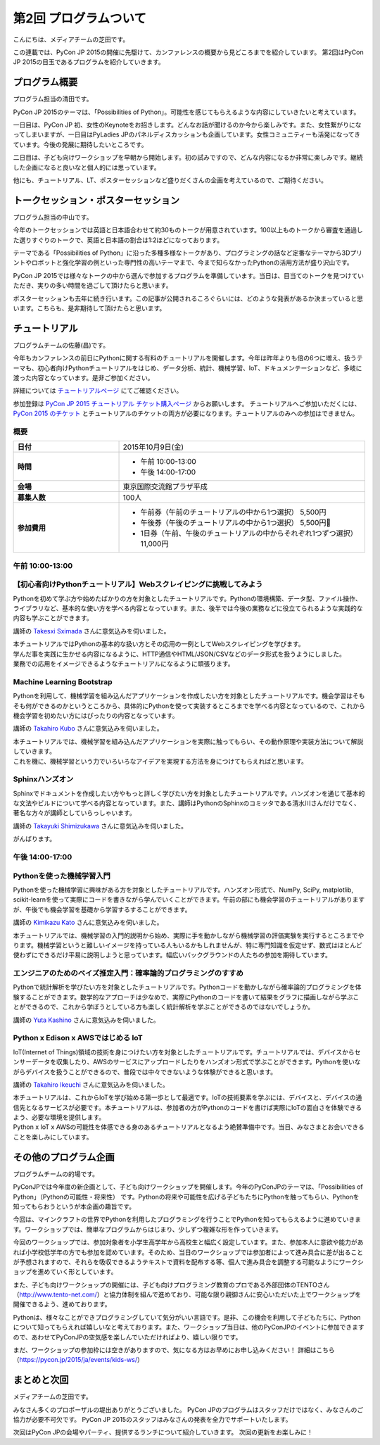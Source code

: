 ========================
 第2回 プログラムついて
========================

こんにちは、メディアチームの芝田です。

この連載では、PyCon JP 2015の開催に先駆けて、カンファレンスの概要から見どころまでを紹介しています。
第2回はPyCon JP 2015の目玉であるプログラムを紹介していきます。


プログラム概要
==============
プログラム担当の清田です。

PyCon JP 2015のテーマは、「Possibilities of Python」。可能性を感じてもらえるような内容にしていきたいと考えています。

一日目は、PyCon JP 初、女性のKeynoteをお招きします。どんなお話が聞けるのか今から楽しみです。また、女性繋がりになってしまいますが、一日目はPyLadies JPのパネルディスカッションも企画しています。女性コミュニティーも活発になってきています。今後の発展に期待したいところです。

二日目は、子ども向けワークショップを早朝から開始します。初の試みですので、どんな内容になるか非常に楽しみです。継続した企画になると良いなと個人的には思っています。

他にも、チュートリアル、LT、ポスターセッションなど盛りだくさんの企画を考えているので、ご期待ください。

トークセッション・ポスターセッション
====================================
プログラム担当の中山です。

今年のトークセッションでは英語と日本語合わせて約30ものトークが用意されています。100以上ものトークから審査を通過した選りすぐりのトークで、英語と日本語の割合は1:2ほどになっております。

テーマである「Possibilities of Python」に沿った多種多様なトークがあり、プログラミングの話など定番なテーマから3Dプリントやロボットと強化学習の例といった専門性の高いテーマまで、今まで知らなかったPythonの活用方法が盛り沢山です。

PyCon JP 2015では様々なトークの中から選んで参加するプログラムを準備しています。当日は、目当てのトークを見つけていただき、実りの多い時間を過ごして頂けたらと思います。

ポスターセッションも去年に続き行います。この記事が公開されるころぐらいには、どのような発表があるか決まっていると思います。こちらも、是非期待して頂けたらと思います。

チュートリアル
==============
プログラムチームの佐藤(昌)です。

今年もカンファレンスの前日にPythonに関する有料のチュートリアルを開催します。今年は昨年よりも倍の6つに増え、扱うテーマも、初心者向けPythonチュートリアルをはじめ、データ分析、統計、機械学習、IoT、ドキュメンテーションなど、多岐に渡った内容となっています。是非ご参加ください。

詳細については `チュートリアルページ <https://pycon.jp/2015/ja/schedule/tutorials/list/>`_ にてご確認ください。

参加登録は `PyCon JP 2015 チュートリアル チケット購入ページ <http://pyconjp.connpass.com/event/18811/>`_ からお願いします。 チュートリアルへご参加いただくには、 `PyCon 2015 のチケット <http://pyconjp.connpass.com/event/15146/>`_ とチュートリアルのチケットの両方が必要になります。チュートリアルのみへの参加はできません。

概要
-----

.. list-table::
   :widths: 30 70
   :stub-columns: 1

   * - 日付
     - 2015年10月9日(金)
   * - 時間
     - - 午前 10:00-13:00
       - 午後 14:00-17:00
   * - 会場
     - 東京国際交流館プラザ平成
   * - 募集人数
     - 100人
   * - 参加費用
     - - 午前券（午前のチュートリアルの中から1つ選択） 5,500円
       - 午後券（午後のチュートリアルの中から1つ選択） 5,500円
       - 1日券（午前、午後のチュートリアルの中からそれぞれ1つずつ選択） 11,000円

午前 10:00-13:00
-----------------

【初心者向けPythonチュートリアル】Webスクレイピングに挑戦してみよう
-------------------------------------------------------------------
Pythonを初めて学ぶ方や始めたばかりの方を対象としたチュートリアルです。Pythonの環境構築、データ型、ファイル操作、ライブラリなど、基本的な使い方を学べる内容となっています。また、後半では今後の業務などに役立てられるような実践的な内容も学ぶことができます。

講師の `Takesxi Sximada <https://twitter.com/TakesxiSximada>`_ さんに意気込みを伺いました。

.. image:: _static/02_program/TakesxiSximada.png
    :width: 200px

| 本チュートリアルではPythonの基本的な扱い方とその応用の一例としてWebスクレイピングを学びます。
| 学んだ事を実践に生かせる内容になるように、HTTP通信やHTML/JSON/CSVなどのデータ形式を扱うようにしました。
| 業務での応用をイメージできるようなチュートリアルになるように頑張ります。

Machine Learning Bootstrap
--------------------------
Pythonを利用して、機械学習を組み込んだアプリケーションを作成したい方を対象としたチュートリアルです。機会学習はそもそも何ができるのかというところから、具体的にPythonを使って実装するところまでを学べる内容となっているので、これから機会学習を初めたい方にはぴったりの内容となっています。

講師の `Takahiro Kubo <https://twitter.com/icoxfog417>`_ さんに意気込みを伺いました。

.. image:: _static/02_program/TakahiroKubo.jpg
    :width: 200px

| 本チュートリアルでは、機械学習を組み込んだアプリケーションを実際に触ってもらい、その動作原理や実装方法について解説していきます。
| これを機に、機械学習という力でいろいろなアイデアを実現する方法を身につけてもらえればと思います。

Sphinxハンズオン
----------------
Sphinxでドキュメントを作成したい方やもっと詳しく学びたい方を対象としたチュートリアルです。ハンズオンを通じて基本的な文法やビルドについて学べる内容となっています。また、講師はPythonのSphinxのコミッタである清水川さんだけでなく、著名な方々が講師としていらっしゃいます。

講師の `Takayuki Shimizukawa <https://twitter.com/shimizukawa>`_ さんに意気込みを伺いました。

.. image:: _static/02_program/TakayukiShimizukawa.jpg
    :width: 200px

| がんばります。

午後 14:00-17:00
-----------------

Pythonを使った機械学習入門
--------------------------
Pythonを使った機械学習に興味がある方を対象としたチュートリアルです。ハンズオン形式で、NumPy, SciPy, matplotlib, scikit-learnを使って実際にコードを書きながら学んでいくことができます。午前の部にも機会学習のチュートリアルがありますが、午後でも機会学習を基礎から学習するすることができます。

講師の `Kimikazu Kato <https://twitter.com/hamukazu>`_ さんに意気込みを伺いました。

.. image:: _static/02_program/KimikazuKato.jpeg

| 本チュートリアルでは、機械学習の入門的説明から始め、実際に手を動かしながら機械学習の評価実験を実行するところまでやります。機械学習というと難しいイメージを持っている人もいるかもしれませんが、特に専門知識を仮定せず、数式はほとんど使わずにできるだけ平易に説明しようと思っています。幅広いバックグラウンドの人たちの参加を期待しています。

エンジニアのためのベイズ推定入門：確率論的プログラミングのすすめ
----------------------------------------------------------------
Pythonで統計解析を学びたい方を対象としたチュートリアルです。Pythonコードを動かしながら確率論的プログラミングを体験することができます。数学的なアプローチは少なめで、実際にPythonのコードを書いて結果をグラフに描画しながら学ぶことができるので、これから学ぼうとしている方も楽しく統計解析を学ぶことができるのではないでしょうか。

.. image:: _static/02_program/YutaKashino.jpg

講師の `Yuta Kashino <https://twitter.com/yutakashino>`_ さんに意気込みを伺いました。

Python x Edison x AWSではじめる IoT
------------------------------------
IoT(Internet of Things)領域の技術を身につけたい方を対象としたチュートリアルです。チュートリアルでは、デバイスからセンサーデータを収集したり、AWSのサービスにアップロードしたりをハンズオン形式で学ぶことができます。Pythonを使いながらデバイスを扱うことができるので、普段では中々できないような体験ができると思います。

講師の `Takahiro Ikeuchi <https://twitter.com/iktakahiro>`_ さんに意気込みを伺いました。

.. image:: _static/02_program/TakahiroIkeuchi.jpg
    :width: 200px

| 本チュートリアルは、これからIoTを学び始める第一歩として最適です。IoTの技術要素を学ぶには、デバイスと、デバイスの通信先となるサービスが必要です。本チュートリアルは、参加者の方がPythonのコードを書けば実際にIoTの面白さを体験できるよう、必要な環境を提供します。
| Python x IoT x AWSの可能性を体感できる身のあるチュートリアルとなるよう絶賛準備中です。当日、みなさまとお会いできることを楽しみにしています。

その他のプログラム企画
======================
プログラムチームの的場です。

PyConJPでは今年度の新企画として、子ども向けワークショップを開催します。今年のPyConJPのテーマは、「Possibilities of Python」（Pythonの可能性・将来性） です。Pythonの将来や可能性を広げる子どもたちにPythonを触ってもらい、Pythonを知ってもらおうというが本企画の趣旨です。

今回は、マインクラフトの世界でPythonを利用したプログラミングを行うことでPythonを知ってもらえるように進めていきます。ワークショップでは、簡単なプログラムからはじまり、少しずつ複雑な形を作っていきます。

今回のワークショップでは、参加対象者を小学生高学年から高校生と幅広く設定しています。また、参加本人に意欲や能力があれば小学校低学年の方でも参加を認めています。そのため、当日のワークショップでは参加者によって進み具合に差が出ることが予想されますので、それらを吸収できるようテキストで資料を配布する等、個人で進み具合を調整する可能なようにワークショップを進めていく形としています。

また、子ども向けワークショップの開催には、子ども向けプログラミング教育のプロである外部団体のTENTOさん（http://www.tento-net.com/）と協力体制を組んで進めており、可能な限り親御さんに安心いただいた上でワークショップを開催できるよう、進めております。

Pythonは、様々なことができプログラミングしていて気分がいい言語です。是非、この機会を利用して子どもたちに、Pythonについて知ってもらえれば嬉しいなと考えております。また、ワークショップ当日は、他のPyConJPのイベントに参加できますので、あわせてPyConJPの空気感を楽しんでいただければより、嬉しい限りです。

まだ、ワークショップの参加枠には空きがありますので、気になる方はお早めにお申し込みください！
詳細はこちら（https://pycon.jp/2015/ja/events/kids-ws/）

まとめと次回
============

メディアチームの芝田です。

みなさん多くのプロポーザルの堤出ありがとうございました。
PyCon JPのプログラムはスタッフだけではなく、みなさんのご協力が必要不可欠です。
PyCon JP 2015のスタッフはみなさんの発表を全力でサポートいたします。

次回はPyCon JPの会場やパーティ、提供するランチについて紹介していきます。
次回の更新をお楽しみに！


